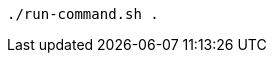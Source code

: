 // Lines with similar synatx to block titles inside of code blocks:

[source,terminal]
----
./run-command.sh .
----
